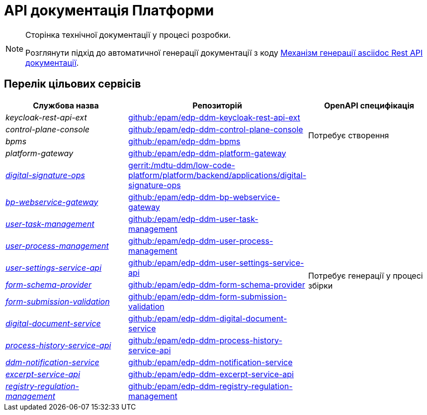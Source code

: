 = API документація Платформи

[NOTE]
--
Сторінка технічної документації у процесі розробки.

Розглянути підхід до автоматичної генерації документації з коду xref:arch:architecture-workspace/documentation-templates/services/low-code-platform-maven-tiles/summary.adoc[Механізм генерації asciidoc Rest API документації].
--

== Перелік цільових сервісів

|===
|Службова назва|Репозиторій|OpenAPI специфікація

|_keycloak-rest-api-ext_
|https://github.com/epam/edp-ddm-keycloak-rest-api-ext[github:/epam/edp-ddm-keycloak-rest-api-ext]
.4+|Потребує створення

|_control-plane-console_
|https://github.com/epam/edp-ddm-control-plane-console[github:/epam/edp-ddm-control-plane-console]

|_bpms_
|https://github.com/epam/edp-ddm-bpms[github:/epam/edp-ddm-bpms]

|_platform-gateway_
|https://github.com/epam/edp-ddm-platform-gateway[github:/epam/edp-ddm-platform-gateway]

|xref:architecture/platform-api/services/digital-signature-ops.adoc[_digital-signature-ops_]
|https://gerrit-mdtu-ddm-edp-cicd.apps.cicd2.mdtu-ddm.projects.epam.com/admin/repos/mdtu-ddm/low-code-platform/platform/backend/applications/digital-signature-ops[gerrit:/mdtu-ddm/low-code-platform/platform/backend/applications/digital-signature-ops]
.12+|Потребує генерації у процесі збірки

|xref:architecture/platform-api/services/bp-webservice-gateway.adoc[_bp-webservice-gateway_]
|https://github.com/epam/edp-ddm-bp-webservice-gateway[github:/epam/edp-ddm-bp-webservice-gateway]

|xref:architecture/platform-api/services/user-task-management.adoc[_user-task-management_]
|https://github.com/epam/edp-ddm-user-task-management[github:/epam/edp-ddm-user-task-management]

|xref:architecture/platform-api/services/user-process-management.adoc[_user-process-management_]
|https://github.com/epam/edp-ddm-user-process-management[github:/epam/edp-ddm-user-process-management]

|xref:architecture/platform-api/services/user-settings-service-api.adoc[_user-settings-service-api_]
|https://github.com/epam/edp-ddm-user-settings-service-api[github:/epam/edp-ddm-user-settings-service-api]

|xref:architecture/platform-api/services/form-schema-provider.adoc[_form-schema-provider_]
|https://github.com/epam/edp-ddm-form-schema-provider[github:/epam/edp-ddm-form-schema-provider]

|xref:architecture/platform-api/services/form-submission-validation.adoc[_form-submission-validation_]
|https://github.com/epam/edp-ddm-form-submission-validation[github:/epam/edp-ddm-form-submission-validation]

|xref:architecture/platform-api/services/digital-document-service.adoc[_digital-document-service_]
|https://github.com/epam/edp-ddm-digital-document-service[github:/epam/edp-ddm-digital-document-service]

|xref:architecture/platform-api/services/process-history-service-api.adoc[_process-history-service-api_]
|https://github.com/epam/edp-ddm-process-history-service-api[github:/epam/edp-ddm-process-history-service-api]

|xref:architecture/platform-api/services/ddm-notification-service.adoc[_ddm-notification-service_]
|https://github.com/epam/edp-ddm-notification-service[github:/epam/edp-ddm-notification-service]

|xref:architecture/platform-api/services/excerpt-service-api.adoc[_excerpt-service-api_]
|https://github.com/epam/edp-ddm-excerpt-service-api[github:/epam/edp-ddm-excerpt-service-api]

|xref:architecture/platform-api/services/registry-regulation-management.adoc[_registry-regulation-management_]
|https://github.com/epam/edp-ddm-registry-regulation-management[github:/epam/edp-ddm-registry-regulation-management]

|===